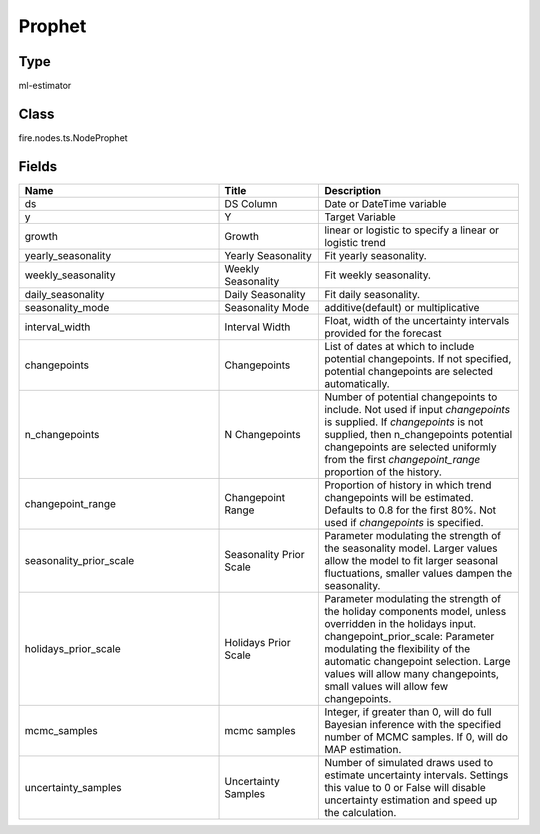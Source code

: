 Prophet
=========== 



Type
--------- 

ml-estimator

Class
--------- 

fire.nodes.ts.NodeProphet

Fields
--------- 

.. list-table::
      :widths: 10 5 10
      :header-rows: 1

      * - Name
        - Title
        - Description
      * - ds
        - DS Column
        - Date or DateTime variable
      * - y
        - Y
        - Target Variable
      * - growth
        - Growth
        - linear or logistic to specify a linear or logistic trend
      * - yearly_seasonality
        - Yearly Seasonality
        - Fit yearly seasonality.
      * - weekly_seasonality
        - Weekly Seasonality
        - Fit weekly seasonality.
      * - daily_seasonality
        - Daily Seasonality
        - Fit daily seasonality.
      * - seasonality_mode
        - Seasonality Mode
        - additive(default) or multiplicative
      * - interval_width
        - Interval Width
        - Float, width of the uncertainty intervals provided for the forecast
      * - changepoints
        - Changepoints
        - List of dates at which to include potential changepoints. If not specified, potential changepoints are selected automatically.
      * - n_changepoints
        - N Changepoints
        - Number of potential changepoints to include. Not used if input `changepoints` is supplied. If `changepoints` is not supplied, then n_changepoints potential changepoints are selected uniformly from the first `changepoint_range` proportion of the history.
      * - changepoint_range
        - Changepoint Range
        - Proportion of history in which trend changepoints will be estimated. Defaults to 0.8 for the first 80%. Not used if `changepoints` is specified.
      * - seasonality_prior_scale
        - Seasonality Prior Scale
        - Parameter modulating the strength of the seasonality model. Larger values allow the model to fit larger seasonal fluctuations, smaller values dampen the seasonality.
      * - holidays_prior_scale
        - Holidays Prior Scale
        - Parameter modulating the strength of the holiday components model, unless overridden in the holidays input. changepoint_prior_scale: Parameter modulating the flexibility of the automatic changepoint selection. Large values will allow many changepoints, small values will allow few changepoints.
      * - mcmc_samples
        - mcmc samples
        - Integer, if greater than 0, will do full Bayesian inference with the specified number of MCMC samples. If 0, will do MAP estimation.
      * - uncertainty_samples
        - Uncertainty Samples
        - Number of simulated draws used to estimate uncertainty intervals. Settings this value to 0 or False will disable uncertainty estimation and speed up the calculation.




